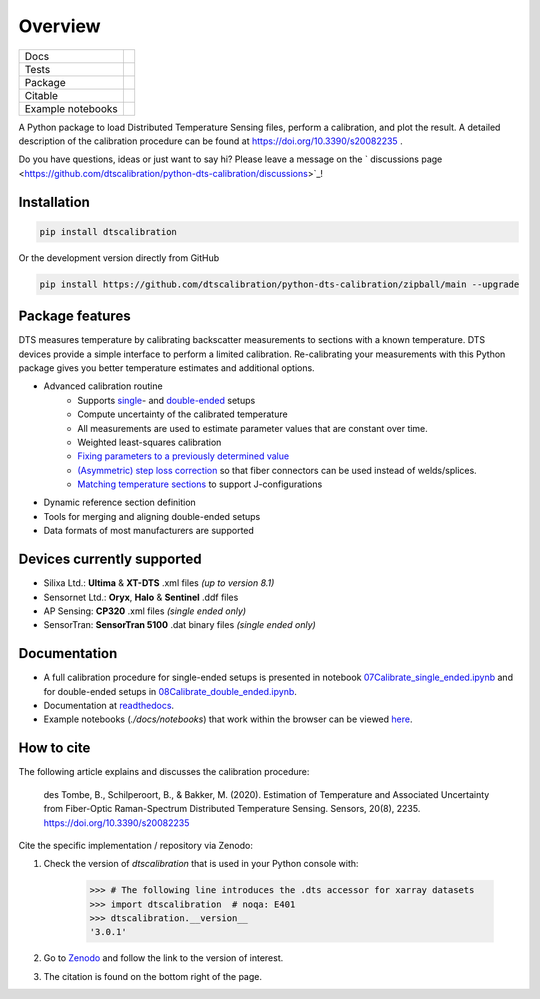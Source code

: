 ========
Overview
========

.. start-badges

.. list-table::

    * - Docs
      - |docs|
    * - Tests
      - |tests|
    * - Package
      - | |version| |supported-versions| |commits-since|
    * - Citable
      - |zenodo|
    * - Example notebooks
      - |example-notebooks|

.. |docs| image:: https://readthedocs.org/projects/python-dts-calibration/badge/?style=flat
    :target: https://python-dts-calibration.readthedocs.io/en/latest/
    :alt: Documentation Status

.. |tests| image:: https://github.com/dtscalibration/python-dts-calibration/actions/workflows/build.yml/badge.svg
    :target: https://github.com/dtscalibration/python-dts-calibration/actions/workflows/build.yml
    :alt: Test Status

.. |version| image:: https://img.shields.io/pypi/v/dtscalibration.svg
    :alt: PyPI Package latest release
    :target: https://pypi.python.org/pypi/dtscalibration

.. |commits-since| image:: https://img.shields.io/github/commits-since/dtscalibration/python-dts-calibration/v3.0.2.svg
    :alt: Commits since latest release
    :target: https://github.com/dtscalibration/python-dts-calibration/compare/v1.1.1...main

.. |wheel| image:: https://img.shields.io/pypi/wheel/dtscalibration.svg
    :alt: PyPI Wheel
    :target: https://pypi.python.org/pypi/dtscalibration

.. |supported-versions| image:: https://img.shields.io/pypi/pyversions/dtscalibration.svg
    :alt: Supported versions
    :target: https://pypi.python.org/pypi/dtscalibration

.. |zenodo| image:: https://zenodo.org/badge/143077491.svg
   :alt: It would be greatly appreciated if you could cite this package in eg articles presentations
   :target: https://zenodo.org/badge/latestdoi/143077491

.. |example-notebooks| image:: https://mybinder.org/badge.svg
   :alt: Interactively run the example notebooks online
   :target: https://mybinder.org/v2/gh/dtscalibration/python-dts-calibration/main?labpath=docs%2Fnotebooks

.. end-badges

A Python package to load Distributed Temperature Sensing files, perform a calibration, and plot the result. A detailed description of the calibration procedure can be found at https://doi.org/10.3390/s20082235 .

Do you have questions, ideas or just want to say hi? Please leave a message on the ` discussions page <https://github.com/dtscalibration/python-dts-calibration/discussions>`_!

Installation
============

.. code-block:: zsh

    pip install dtscalibration

Or the development version directly from GitHub

.. code-block:: zsh

    pip install https://github.com/dtscalibration/python-dts-calibration/zipball/main --upgrade

Package features
================
DTS measures temperature by calibrating backscatter measurements to sections with a known temperature. DTS devices provide a simple interface to perform a limited calibration. Re-calibrating your measurements with this Python package gives you better temperature estimates and additional options.

* Advanced calibration routine
   * Supports `single <https://github.com/dtscalibration/python-dts-calibration/blob/main/docs/notebooks/07Calibrate_single_ended.ipynb>`_- and `double-ended <https://github.com/dtscalibration/python-dts-calibration/blob/main/docs/notebooks/08Calibrate_double_ended.ipynb>`_ setups
   * Compute uncertainty of the calibrated temperature
   * All measurements are used to estimate parameter values that are constant over time.
   * Weighted least-squares calibration
   * `Fixing parameters to a previously determined value <../main/examples/notebooks/13Fixed_parameter_calibration.ipynb>`_
   * `(Asymmetric) step loss correction <../main/examples/notebooks/14Lossy_splices.ipynb>`_ so that fiber connectors can be used instead of welds/splices.
   * `Matching temperature sections <../main/examples/notebooks/15Matching_sections.ipynb>`_ to support J-configurations
* Dynamic reference section definition
* Tools for merging and aligning double-ended setups
* Data formats of most manufacturers are supported

Devices currently supported
===========================
* Silixa Ltd.: **Ultima** & **XT-DTS** .xml files *(up to version 8.1)*
* Sensornet Ltd.: **Oryx**, **Halo** & **Sentinel** .ddf files
* AP Sensing: **CP320** .xml files *(single ended only)*
* SensorTran: **SensorTran 5100** .dat binary files *(single ended only)*

Documentation
=============

* A full calibration procedure for single-ended setups is presented in notebook `07Calibrate_single_ended.ipynb <https://github.com/dtscalibration/python-dts-calibration/blob/main/docs/notebooks/07Calibrate_single_ended.ipynb>`_ and for double-ended setups in `08Calibrate_double_ended.ipynb <https://github.com/dtscalibration/python-dts-calibration/blob/main/docs/notebooks/08Calibrate_double_ended.ipynb>`_.
* Documentation at `readthedocs <https://python-dts-calibration.readthedocs.io/en/latest/>`_.
* Example notebooks (`./docs/notebooks`) that work within the browser can be viewed `here <https://mybinder.org/v2/gh/dtscalibration/python-dts-calibration/main?labpath=docs%2Fnotebooks>`_.

How to cite
===========
The following article explains and discusses the calibration procedure:

    des Tombe, B., Schilperoort, B., & Bakker, M. (2020). Estimation of Temperature and Associated Uncertainty from Fiber-Optic Raman-Spectrum Distributed Temperature Sensing. Sensors, 20(8), 2235. https://doi.org/10.3390/s20082235

Cite the specific implementation / repository via Zenodo:

1. Check the version of `dtscalibration` that is used in your Python console with:

    >>> # The following line introduces the .dts accessor for xarray datasets
    >>> import dtscalibration  # noqa: E401
    >>> dtscalibration.__version__
    '3.0.1'
2. Go to `Zenodo <https://zenodo.org/search?q=conceptrecid:%221410097%22&sort=-version&all_versions=True>`_ and follow the link to the version of interest.
3. The citation is found on the bottom right of the page.
